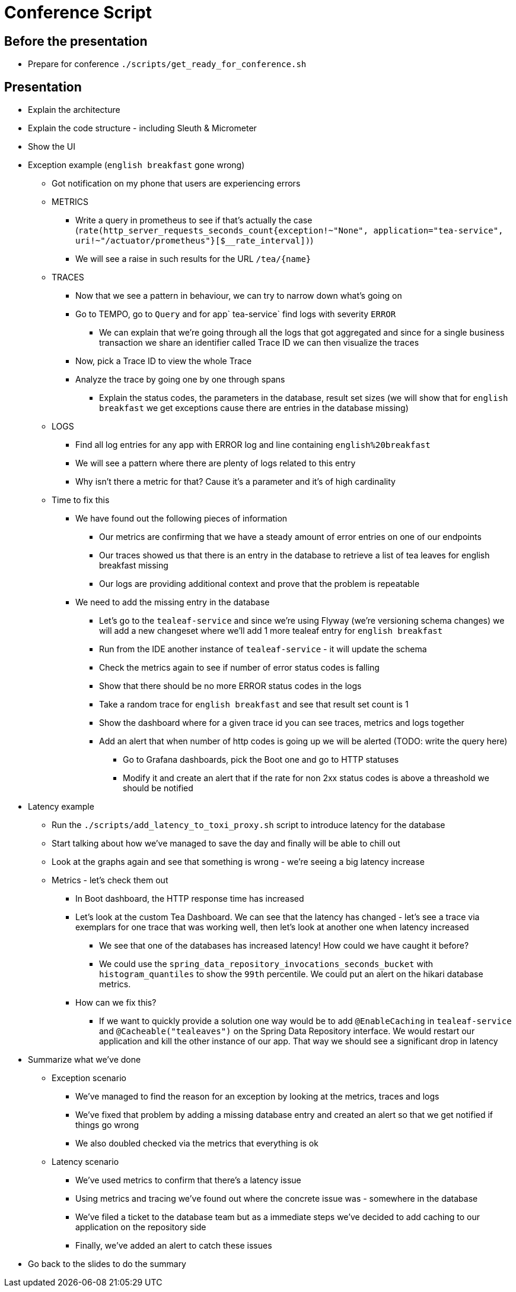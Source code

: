 = Conference Script

== Before the presentation

* Prepare for conference `./scripts/get_ready_for_conference.sh`

== Presentation

* Explain the architecture
* Explain the code structure - including Sleuth & Micrometer
* Show the UI
* Exception example (`english breakfast` gone wrong)
** Got notification on my phone that users are experiencing errors
** METRICS
*** Write a query in prometheus to see if that's actually the case (`rate(http_server_requests_seconds_count{exception!~"None", application="tea-service", uri!~"/actuator/prometheus"}[$__rate_interval])`)
*** We will see a raise in such results for the URL `/tea/\{name}`
** TRACES
*** Now that we see a pattern in behaviour, we can try to narrow down what's going on
*** Go to TEMPO, go to `Query` and for app` tea-service` find logs with severity `ERROR`
**** We can explain that we're going through all the logs that got aggregated and since for a single business transaction we share an identifier called Trace ID we can then visualize the traces
*** Now, pick a Trace ID to view the whole Trace
*** Analyze the trace by going one by one through spans
**** Explain the status codes, the parameters in the database, result set sizes (we will show that for `english breakfast` we get exceptions cause there are entries in the database missing)
** LOGS
*** Find all log entries for any app with ERROR log and line containing `english%20breakfast`
*** We will see a pattern where there are plenty of logs related to this entry
*** Why isn't there a metric for that? Cause it's a parameter and it's of high cardinality
** Time to fix this
*** We have found out the following pieces of information
**** Our metrics are confirming that we have a steady amount of error entries on one of our endpoints
**** Our traces showed us that there is an entry in the database to retrieve a list of tea leaves for english breakfast missing
**** Our logs are providing additional context and prove that the problem is repeatable
*** We need to add the missing entry in the database
**** Let's go to the `tealeaf-service` and since we're using Flyway (we're versioning schema changes) we will add a new changeset where we'll add 1 more tealeaf entry for `english breakfast`
**** Run from the IDE another instance of `tealeaf-service` - it will update the schema
**** Check the metrics again to see if number of error status codes is falling
**** Show that there should be no more ERROR status codes in the logs
**** Take a random trace for `english breakfast` and see that result set count is 1
**** Show the dashboard where for a given trace id you can see traces, metrics and logs together
**** Add an alert that when number of http codes is going up we will be alerted (TODO: write the query here)
***** Go to Grafana dashboards, pick the Boot one and go to HTTP statuses
***** Modify it and create an alert that if the rate for non 2xx status codes is above a threashold we should be notified
* Latency example
** Run the `./scripts/add_latency_to_toxi_proxy.sh` script to introduce latency for the database
** Start talking about how we've managed to save the day and finally will be able to chill out
** Look at the graphs again and see that something is wrong - we're seeing a big latency increase
** Metrics - let's check them out
*** In Boot dashboard, the HTTP response time has increased
*** Let's look at the custom Tea Dashboard. We can see that the latency has changed - let's see a trace via exemplars for one trace that was working well, then let's look at another one when latency increased
**** We see that one of the databases has increased latency! How could we have caught it before?
**** We could use the `spring_data_repository_invocations_seconds_bucket` with `histogram_quantiles` to show the `99th` percentile. We could put an alert on the hikari database metrics.
*** How can we fix this?
**** If we want to quickly provide a solution one way would be to add `@EnableCaching` in `tealeaf-service` and `@Cacheable("tealeaves")` on the Spring Data Repository interface. We would restart our application and kill the other instance of our app. That way we should see a significant drop in latency
* Summarize what we've done
** Exception scenario
*** We've managed to find the reason for an exception by looking at the metrics, traces and logs
*** We've fixed that problem by adding a missing database entry and created an alert so that we get notified if things go wrong
*** We also doubled checked via the metrics that everything is ok
** Latency scenario
*** We've used metrics to confirm that there's a latency issue
*** Using metrics and tracing we've found out where the concrete issue was - somewhere in the database
*** We've filed a ticket to the database team but as a immediate steps we've decided to add caching to our application on the repository side
*** Finally, we've added an alert to catch these issues
* Go back to the slides to do the summary

